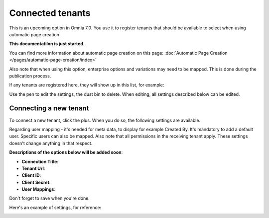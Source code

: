 Connected tenants
=============================================

This is an upcoming option in Omnia 7.0. You use it to register tenants that should be available to select when using automatic page creation.

**This documentatilon is just started**.

You can find more information about automatic page creation on this page: :doc:`Automatic Page Creation </pages/automatic-page-creation/index>`

Also note that when using this option, enterprise options and variations may need to be mapped. This is done during the publication process.

If any tenants are registered here, they will show up in this list, for example:

.. image:: connected-tenants-new2.png

Use the pen to edit the settings, the dust bin to delete. When editing, all settings described below can be edited.

Connecting a new tenant
*******************************
To connect a new tenant, click the plus. When you do so, the following settings are available.

.. image:: connected-tenants-new-new.png

Regarding user mapping - it's needed for meta data, to display for example Created By. It's mandatory to add a default user. Specific users can also be mapped. Also note that all permissions in the receiving tenant apply. These settings doesn't change anything in that respect.

**Descriptions of the options below will be added soon**:

+ **Connection Title**:
+ **Tenant Url**: 
+ **Client ID**: 
+ **Client Secret**: 
+ **User Mappings**: 

Don't forget to save when you're done.

Here's an example of settings, for reference:

.. image:: connected-tenants-settings-example.png

